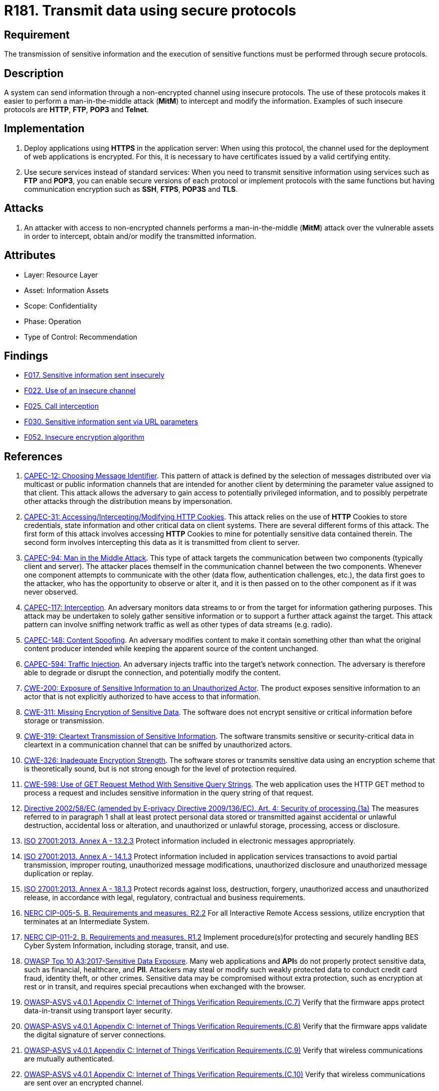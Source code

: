:slug: products/rules/list/181/
:category: data
:description: This requirement establishes the importance of using secure protocols to perform sensitive information transmission.
:keywords: Transmission, Data, Protocols, Information, ASVS, CAPEC, CWE, ISO, NERC, OWASP, PCI DSS, Ethical Hacking, Pentesting
:rules: yes

= R181. Transmit data using secure protocols

== Requirement

The transmission of sensitive information
and the execution of sensitive functions
must be performed through secure protocols.

== Description

A system can send information through a non-encrypted channel
using insecure protocols.
The use of these protocols makes it easier to perform a man-in-the-middle
attack (*MitM*) to intercept and modify the information.
Examples of such insecure protocols are *HTTP*, *FTP*, *POP3* and *Telnet*.

== Implementation

. Deploy applications using *HTTPS* in the application server:
When using this protocol, the channel
used for the deployment of web applications is encrypted.
For this, it is necessary to have certificates
issued by a valid certifying entity.

. Use secure services instead of standard services:
When you need to transmit sensitive information
using services such as *FTP* and *POP3*,
you can enable secure versions of each protocol
or implement protocols with the same functions
but having communication encryption
such as *SSH*, *FTPS*, *POP3S* and *TLS*.

== Attacks

. An attacker with access to non-encrypted channels
performs a man-in-the-middle (*MitM*) attack
over the vulnerable assets in order to intercept, obtain and/or modify
the transmitted information.

== Attributes

* Layer: Resource Layer
* Asset: Information Assets
* Scope: Confidentiality
* Phase: Operation
* Type of Control: Recommendation

== Findings

* [inner]#link:/products/rules/findings/017/[F017. Sensitive information sent insecurely]#

* [inner]#link:/products/rules/findings/022/[F022. Use of an insecure channel]#

* [inner]#link:/products/rules/findings/025/[F025. Call interception]#

* [inner]#link:/products/rules/findings/030/[F030. Sensitive information sent via URL parameters]#

* [inner]#link:/products/rules/findings/052/[F052. Insecure encryption algorithm]#

== References

. [[r1]] link:http://capec.mitre.org/data/definitions/12.html[CAPEC-12: Choosing Message Identifier].
This pattern of attack is defined by the selection of messages distributed over
via multicast or public information channels that are intended for another
client by determining the parameter value assigned to that client.
This attack allows the adversary to gain access to potentially privileged
information,
and to possibly perpetrate other attacks through the distribution means by
impersonation.

. [[r2]] link:http://capec.mitre.org/data/definitions/31.html[CAPEC-31: Accessing/Intercepting/Modifying HTTP Cookies].
This attack relies on the use of *HTTP* Cookies to store credentials,
state information and other critical data on client systems.
There are several different forms of this attack.
The first form of this attack involves accessing *HTTP* Cookies to mine for
potentially sensitive data contained therein.
The second form involves intercepting this data as it is transmitted from
client to server.

. [[r3]] link:http://capec.mitre.org/data/definitions/94.html[CAPEC-94: Man in the Middle Attack].
This type of attack targets the communication between two components
(typically client and server).
The attacker places themself in the communication channel between the two
components.
Whenever one component attempts to communicate with the other
(data flow, authentication challenges, etc.),
the data first goes to the attacker,
who has the opportunity to observe or alter it,
and it is then passed on to the other component as if it was never observed.

. [[r4]] link:http://capec.mitre.org/data/definitions/117.html[CAPEC-117: Interception].
An adversary monitors data streams to or from the target for information
gathering purposes.
This attack may be undertaken to solely gather sensitive information or to
support a further attack against the target.
This attack pattern can involve sniffing network traffic as well as other types
of data streams (e.g. radio).

. [[r5]] link:http://capec.mitre.org/data/definitions/148.html[CAPEC-148: Content Spoofing].
An adversary modifies content to make it contain something other than what the
original content producer intended while keeping the apparent source of the
content unchanged.

. [[r6]] link:http://capec.mitre.org/data/definitions/594.html[CAPEC-594: Traffic Injection].
An adversary injects traffic into the target's network connection.
The adversary is therefore able to degrade or disrupt the connection,
and potentially modify the content.

. [[r6]] link:https://cwe.mitre.org/data/definitions/200.html[CWE-200: Exposure of Sensitive Information to an Unauthorized Actor].
The product exposes sensitive information to an actor that is not explicitly
authorized to have access to that information.

. [[r7]] link:https://cwe.mitre.org/data/definitions/311.html[CWE-311: Missing Encryption of Sensitive Data].
The software does not encrypt sensitive or critical information before storage
or transmission.

. [[r8]] link:https://cwe.mitre.org/data/definitions/319.html[CWE-319: Cleartext Transmission of Sensitive Information].
The software transmits sensitive or security-critical data in cleartext in a
communication channel that can be sniffed by unauthorized actors.

. [[r9]] link:https://cwe.mitre.org/data/definitions/326.html[CWE-326: Inadequate Encryption Strength].
The software stores or transmits sensitive data using an encryption scheme that
is theoretically sound,
but is not strong enough for the level of protection required.

. [[r10]] link:https://cwe.mitre.org/data/definitions/598.html[CWE-598: Use of GET Request Method With Sensitive Query Strings].
The web application uses the HTTP GET method to process a request and includes
sensitive information in the query string of that request.

. [[r11]] link:https://eur-lex.europa.eu/legal-content/EN/TXT/PDF/?uri=CELEX:02002L0058-20091219[Directive 2002/58/EC (amended by E-privacy Directive 2009/136/EC).
Art. 4: Security of processing.(1a)]
The measures referred to in paragraph 1 shall at least protect personal data
stored or transmitted against accidental or unlawful destruction,
accidental loss or alteration,
and unauthorized or unlawful storage, processing, access or disclosure.

. [[r12]] link:https://www.iso.org/obp/ui/#iso:std:54534:en[ISO 27001:2013. Annex A - 13.2.3]
Protect information included in electronic messages appropriately.

. [[r13]] link:https://www.iso.org/obp/ui/#iso:std:54534:en[ISO 27001:2013. Annex A - 14.1.3]
Protect information included in application services transactions to avoid
partial transmission, improper routing, unauthorized message modifications,
unauthorized disclosure and unauthorized message duplication or replay.

. [[r14]] link:https://www.iso.org/obp/ui/#iso:std:54534:en[ISO 27001:2013. Annex A - 18.1.3]
Protect records against loss, destruction, forgery, unauthorized access and
unauthorized release,
in accordance with legal, regulatory, contractual and business requirements.

. [[r15]] link:https://www.nerc.com/pa/Stand/Reliability%20Standards/CIP-005-5.pdf[NERC CIP-005-5. B. Requirements and measures. R2.2]
For all Interactive Remote Access sessions,
utilize encryption that terminates at an Intermediate System.

. [[r16]] link:https://www.nerc.com/pa/Stand/Reliability%20Standards/CIP-011-2.pdf[NERC CIP-011-2. B. Requirements and measures. R1.2]
Implement procedure(s)for protecting and securely handling BES Cyber System
Information,
including storage, transit, and use.

. [[r17]] link:https://owasp.org/www-project-top-ten/OWASP_Top_Ten_2017/Top_10-2017_A3-Sensitive_Data_Exposure[OWASP Top 10 A3:2017-Sensitive Data Exposure].
Many web applications and **API**s do not properly protect sensitive data,
such as financial, healthcare, and *PII*.
Attackers may steal or modify such weakly protected data to conduct credit card
fraud, identity theft, or other crimes.
Sensitive data may be compromised without extra protection,
such as encryption at rest or in transit, and requires special precautions when
exchanged with the browser.

. [[r18]] link:https://owasp.org/www-project-application-security-verification-standard/[OWASP-ASVS v4.0.1
Appendix C: Internet of Things Verification Requirements.(C.7)]
Verify that the firmware apps protect data-in-transit using transport layer
security.

. [[r19]] link:https://owasp.org/www-project-application-security-verification-standard/[OWASP-ASVS v4.0.1
Appendix C: Internet of Things Verification Requirements.(C.8)]
Verify that the firmware apps validate the digital signature of server
connections.

. [[r20]] link:https://owasp.org/www-project-application-security-verification-standard/[OWASP-ASVS v4.0.1
Appendix C: Internet of Things Verification Requirements.(C.9)]
Verify that wireless communications are mutually authenticated.

. [[r21]] link:https://owasp.org/www-project-application-security-verification-standard/[OWASP-ASVS v4.0.1
Appendix C: Internet of Things Verification Requirements.(C.10)]
Verify that wireless communications are sent over an encrypted channel.

. [[r22]] link:https://owasp.org/www-project-application-security-verification-standard/[OWASP-ASVS v4.0.1
Appendix C: Internet of Things Verification Requirements.(C.16)]
Verify the presence of tamper resistance and/or tamper detection features.

. [[r23]] link:https://owasp.org/www-project-application-security-verification-standard/[OWASP-ASVS v4.0.1
Appendix C: Internet of Things Verification Requirements.(C.29)]
Verify that inter-chip communication is encrypted
(e.g. Main board to daughter board communication).

. [[r24]] link:https://owasp.org/www-project-application-security-verification-standard/[OWASP-ASVS v4.0.1
V1.9 Client-side Data Protection.(1.9.1)]
Verify the application encrypts communications between components,
particularly when these components are in different containers, systems, sites,
or cloud providers.

. [[r25]] link:https://owasp.org/www-project-application-security-verification-standard/[OWASP-ASVS v4.0.1
V2.2 General Authenticator Requirements.(2.2.5)]
Verify that where a credential service provider (CSP) and the application
verifying authentication are separated,
mutually authenticated *TLS* is in place between the two endpoints.

. [[r26]] link:https://owasp.org/www-project-application-security-verification-standard/[OWASP-ASVS v4.0.1
V2.5 Credential Recovery Requirements.(2.5.1)]
Verify that a system generated initial activation or recovery secret is not
sent in clear text to the user.

. [[r27]] link:https://owasp.org/www-project-application-security-verification-standard/[OWASP-ASVS v4.0.1
V3.1 Client-side Data Protection.(3.1.1)]
Verify the application never reveals session tokens in URL parameters or error
messages.

. [[r28]] link:https://owasp.org/www-project-application-security-verification-standard/[OWASP-ASVS v4.0.1
V8.3 Sensitive Private Data.(8.3.1)]
Verify that sensitive data is sent to the server in the HTTP message body or
headers,
and that query string parameters from any HTTP verb do not contain sensitive
data.

. [[r29]] link:https://owasp.org/www-project-application-security-verification-standard/[OWASP-ASVS v4.0.1
V9.1 Communications Security Requirements.(9.1.1)]
Verify that secured *TLS* is used for all client connectivity,
and does not fall back to insecure or unencrypted protocols.

. [[r30]] link:https://owasp.org/www-project-application-security-verification-standard/[OWASP-ASVS v4.0.1
V9.2 Server Communications Security Requirements.(9.2.2)]
Verify that encrypted communications such as *TLS* is used for all inbound and
outbound connections,
including for management ports, monitoring, authentication, *API*,
or web service calls, database, cloud, serverless, mainframe, external,
and partner connections.
The server must not fall back to insecure or unencrypted protocols.

. [[r31]] link:https://owasp.org/www-project-application-security-verification-standard/[OWASP-ASVS v4.0.1
V9.2 Server Communications Security Requirements.(9.2.3)]
Verify that all encrypted connections to external systems that involve
sensitive information or functions are authenticated.

. [[r32]] link:https://owasp.org/www-project-application-security-verification-standard/[OWASP-ASVS v4.0.1
V13.2 RESTful Web Service Verification Requirements.(13.2.5)]
Verify that the message headers and payload are trustworthy and not modified
in transit.
Requiring strong encryption for transport (*TLS* only) may be sufficient in
many cases as it provides both confidentiality and integrity protection.

. [[r33]] link:https://owasp.org/www-project-application-security-verification-standard/[OWASP-ASVS v4.0.1
V13.3 SOAP Web Service Verification Requirements.(13.3.2)]
Verify that the message payload is signed using *WS-Security* to ensure
reliable transport between client and service.

. [[r34]] link:https://pcinetwork.org/forum/index.php?threads/pci-dss-3-0-6-5-4-insecure-communications.660/[PCI 6.5.4 Insecure communications/transport layer protection]

. [[r35]] link:https://www.pcisecuritystandards.org/documents/PCI_DSS_v3-2-1.pdf[PCI DSS v3.2.1 - Requirement 2.3]
Encrypt all non-console administrative access using strong cryptography.

. [[r36]] link:https://www.pcisecuritystandards.org/documents/PCI_DSS_v3-2-1.pdf[PCI DSS v3.2.1 - Requirement 4.1]
Use strong cryptography and security protocols to safeguard sensitive
cardholder data during transmission over open, public networks.
The protocol in use only supports secure versions or configurations.

. [[r37]] link:https://www.pcisecuritystandards.org/documents/PCI_DSS_v3-2-1.pdf[PCI DSS v3.2.1 - Requirement 4.1.1]
Ensure wireless networks transmitting cardholder data or connected to the
cardholder data environment,
use industry best practices to implement strong encryption for authentication
and transmission.

. [[r38]] link:https://www.pcisecuritystandards.org/documents/PCI_DSS_v3-2-1.pdf[PCI DSS v3.2.1 - Requirement 4.2]
Never send unprotected **PAN**s by end-user messaging technologies
(for example, e-mail, instant messaging, *SMS*, chat, etc.).

. [[r39]] link:https://www.pcisecuritystandards.org/documents/PCI_DSS_v3-2-1.pdf[PCI DSS v3.2.1 - Requirement 6.5.4]
Address common coding vulnerabilities in software-development processes such as
insecure communications.

. [[r40]] link:https://www.pcisecuritystandards.org/documents/PCI_DSS_v3-2-1.pdf[PCI DSS v3.2.1 - Requirement 8.2.1]
Using strong cryptography, render all authentication credentials
(such as passwords/phrases) unreadable during transmission and storage on all
system components.
